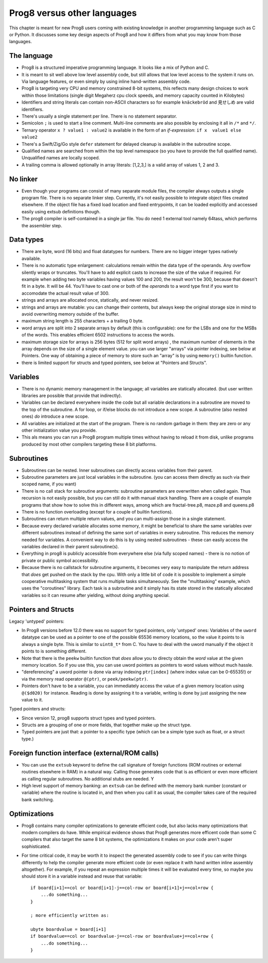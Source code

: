 .. _comparingprog8:

****************************
Prog8 versus other languages
****************************

This chapter is meant for new Prog8 users coming with existing knowledge in another programming language such as C or Python.
It discusses some key design aspects of Prog8 and how it differs from what you may know from those languages.


The language
------------
- Prog8 is a structured imperative programming language. It looks like a mix of Python and C.
- It is meant to sit well above low level assembly code, but still allows that low level access to the system it runs on.
  Via language features, or even simply by using inline hand-written assembly code.
- Prog8 is targeting very CPU and memory constrained 8-bit systems, this reflects many design choices to work within those limitations
  (single digit Megaherz cpu clock speeds, and memory capacity counted in Kilobytes)
- Identifiers and string literals can contain non-ASCII characters so for example ``knäckebröd`` and ``見せしめ`` are valid identifiers.
- There's usually a single statement per line. There is no statement separator.
- Semicolon ``;`` is used to start a line comment.  Multi-line comments are also possible by enclosing it all in ``/*`` and ``*/``.
- Ternary operator ``x ? value1 : value2`` is available in the form of an *if-expression*: ``if x  value1 else value2``
- There's a Swift/Zig/Go style ``defer`` statement for delayed cleanup is available in the subroutine scope.
- Qualified names are searched from within the top level namespace (so you have to provide the full qualified name). Unqualified names are locally scoped.
- A trailing comma is allowed optionally in array literals:  [1,2,3,]  is a valid array of values 1, 2 and 3.


No linker
---------
- Even though your programs can consist of many separate module files, the compiler always outputs a single program file. There is no separate linker step.
  Currently, it's not easily possible to integrate object files created elsewhere. If the object file has a fixed load location and fixed entrypoints,
  it can be loaded explicitly and accessed easily using extsub definitions though.
- The prog8 compiler is self-contained in a single jar file. You do need 1 external tool namely 64tass, which performs the assembler step.


Data types
----------
- There are byte, word (16 bits) and float datatypes for numbers. There are no bigger integer types natively available.
- There is no automatic type enlargement: calculations remain within the data type of the operands. Any overflow silently wraps or truncates.
  You'll have to add explicit casts to increase the size of the value if required.
  For example when adding two byte variables having values 100 and 200, the result won't be 300, because that doesn't fit in a byte. It will be 44.
  You'll have to cast one or both of the *operands* to a word type first if you want to accomodate the actual result value of 300.
- strings and arrays are allocated once, statically, and never resized.
- strings and arrays are mutable: you can change their contents, but always keep the original storage size in mind to avoid overwriting memory outside of the buffer.
- maximum string length is 255 characters + a trailing 0 byte.
- word arrays are split into 2 separate arrays by default (this is configurable): one for the LSBs and one for the MSBs of the words. This enables efficient 6502 instructions to access the words.
- maximum storage size for arrays is 256 bytes (512 for split word arrays) , the maximum number of elements in the array depends on the size of a single element value.
  you can use larger "arrays" via pointer indexing, see below at Pointers.  One way of obtaining a piece of memory to store
  such an "array" is by using  ``memory()`` builtin function.
- there is limited support for structs and typed pointers, see below at "Pointers and Structs".


Variables
---------
- There is no dynamic memory management in the language; all variables are statically allocated.
  (but user written libraries are possible that provide that indirectly).
- Variables can be declared everywhere inside the code but all variable declarations in a subroutine
  are moved to the top of the subroutine. A for loop, or if/else blocks do not introduce a new scope.
  A subroutine (also nested ones) *do* introduce a new scope.
- All variables are initialized at the start of the program. There is no random garbage in them: they are zero or any other initialization value you provide.
- This als means you can run a Prog8 program multiple times without having to reload it from disk, unlike programs produced by most other compilers targeting these 8 bit platforms.


Subroutines
-----------
- Subroutines can be nested. Inner subroutines can directly access variables from their parent.
- Subroutine parameters are just local variables in the subroutine. (you can access them directly as such via their scoped name, if you want)
- There is no call stack for subroutine arguments: subroutine parameters are overwritten when called again. Thus recursion is not easily possible, but you can still do it with manual stack handling.
  There are a couple of example programs that show how to solve this in different ways, among which are fractal-tree.p8, maze.p8 and queens.p8
- There is no function overloading (except for a couple of builtin functions).
- Subroutines can return multiple return values, and you can multi-assign those in a single statement.
- Because every declared variable allocates some memory, it might be beneficial to share the same variables over different subroutines
  instead of defining the same sort of variables in every subroutine.
  This reduces the memory needed for variables. A convenient way to do this is by using nested subroutines - these can easily access the
  variables declared in their parent subroutine(s).
- Everything in prog8 is publicly accessible from everywhere else (via fully scoped names) - there is no notion of private or public symbol accessibility.
- Because there is no callstack for subroutine arguments, it becomes very easy to manipulate the return address that *does* get pushed on the stack by the cpu.
  With only a little bit of code it is possible to implement a simple cooperative multitasking system that runs multiple tasks simultaneously. See the "multitasking" example,
  which uses the "coroutines" library.  Each task is a subroutine and it simply has its state stored in the statically allocated variables so it can resume after yielding, without doing anything special.

Pointers and Structs
--------------------

Legacy 'untyped' pointers:

- In Prog8 versions before 12.0 there was no support for typed pointers, only 'untyped' ones:
  Variables of the ``uword`` datatype can be used as a pointer to one of the possible 65536 memory locations,
  so the value it points to is always a single byte. This is similar to ``uint8_t*`` from C.
  You have to deal with the uword manually if the object it points to is something different.
- Note that there is the ``peekw`` builtin function that *does* allow you to directy obtain the *word* value at the given memory location.
  So if you use this, you can use uword pointers as pointers to word values without much hassle.
- "dereferencing" a uword pointer is done via array indexing ``ptr[index]`` (where index value can be 0-65535!) or via the memory read operator ``@(ptr)``, or ``peek/peekw(ptr)``.
- Pointers don't have to be a variable, you can immediately access the value of a given memory location using ``@($d020)`` for instance.
  Reading is done by assigning it to a variable, writing is done by just assigning the new value to it.

Typed pointers and structs:

- Since version 12, prog8 supports struct types and typed pointers.
- Structs are a grouping of one or more fields, that together make up the struct type.
- Typed pointers are just that: a pointer to a specific type (which can be a simple type such as float, or a struct type.)


Foreign function interface (external/ROM calls)
-----------------------------------------------
- You can use the ``extsub`` keyword to define the call signature of foreign functions (ROM routines or external routines elsewhere in RAM) in a natural way.
  Calling those generates code that is as efficient or even more efficient as calling regular subroutines.
  No additional stubs are needed.  Y
- High level support of memory banking: an ``extsub`` can be defined with the memory bank number (constant or variable) where the routine is located in,
  and then when you call it as usual, the compiler takes care of the required bank switching.

Optimizations
-------------
- Prog8 contains many compiler optimizations to generate efficient code, but also lacks many optimizations that modern compilers do have.
  While empirical evidence shows that Prog8 generates more efficent code than some C compilers that also target the same 8 bit systems,
  the optimizations it makes on your code aren't super sophisticated.
- For time critical code, it may be worth it to inspect the generated assembly code to see if you can write things differently
  to help the compiler generate more efficient code (or even replace it with hand written inline assembly altogether).
  For example, if you repeat an expression multiple times it will be evaluated every time, so maybe you should store it
  in a variable instead and reuse that variable::

    if board[i+1]==col or board[i+1]-j==col-row or board[i+1]+j==col+row {
        ...do something...
    }

    ; more efficiently written as:

    ubyte boardvalue = board[i+1]
    if boardvalue==col or boardvalue-j==col-row or boardvalue+j==col+row {
        ...do something...
    }
